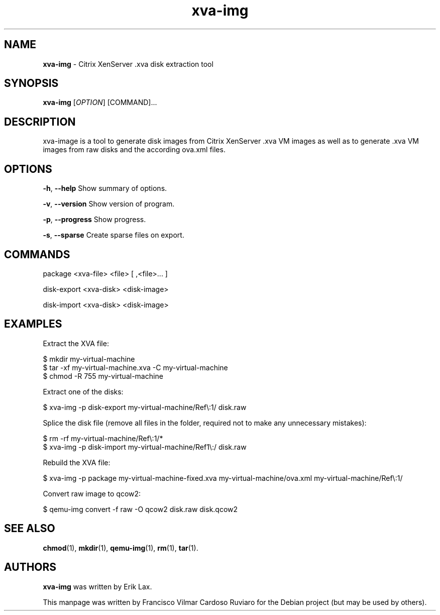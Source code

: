 .\" Text automatically generated by txt2man
.TH xva-img 1 "19 June 2020" "xva-img-1.4.2" "Citrix XenServer .xva disk extraction tool"
.SH NAME
\fBxva-img \fP- Citrix XenServer .xva disk extraction tool
\fB
.SH SYNOPSIS
.nf
.fam C
\fBxva-img\fP [\fIOPTION\fP] [COMMAND]\.\.\.

.fam T
.fi
.fam T
.fi
.SH DESCRIPTION
xva-image is a tool to generate disk images from Citrix XenServer .xva VM images
as well as to generate .xva VM images from raw disks and the according ova.xml files.
.SH OPTIONS
\fB-h\fP, \fB--help\fP Show summary of options.
.PP
\fB-v\fP, \fB--version\fP Show version of program.
.PP
\fB-p\fP, \fB--progress\fP Show progress.
.PP
\fB-s\fP, \fB--sparse\fP Create sparse files on export.
.SH COMMANDS
package <xva-file> <file> [ ,<file>\.\.\. ]
.PP
disk-export <xva-disk> <disk-image>
.PP
disk-import <xva-disk> <disk-image>
.SH EXAMPLES
Extract the XVA file:
.PP
.nf
.fam C
    $ mkdir my-virtual-machine
    $ tar -xf my-virtual-machine.xva -C my-virtual-machine
    $ chmod -R 755 my-virtual-machine

.fam T
.fi
Extract one of the disks:
.PP
.nf
.fam C
    $ xva-img -p disk-export my-virtual-machine/Ref\\:1/ disk.raw

.fam T
.fi
Splice the disk file (remove all files in the folder, required not to make any unnecessary mistakes):
.PP
.nf
.fam C
    $ rm -rf my-virtual-machine/Ref\\:1/*
    $ xva-img -p disk-import my-virtual-machine/Ref1\\:/ disk.raw

.fam T
.fi
Rebuild the XVA file:
.PP
.nf
.fam C
    $ xva-img -p package my-virtual-machine-fixed.xva my-virtual-machine/ova.xml my-virtual-machine/Ref\\:1/

.fam T
.fi
Convert raw image to qcow2:
.PP
.nf
.fam C
    $ qemu-img convert -f raw -O qcow2 disk.raw disk.qcow2

.fam T
.fi
.SH SEE ALSO
\fBchmod\fP(1), \fBmkdir\fP(1), \fBqemu-img\fP(1), \fBrm\fP(1), \fBtar\fP(1).
.SH AUTHORS
\fBxva-img\fP was written by Erik Lax.
.PP
This manpage was written by Francisco Vilmar Cardoso Ruviaro for the Debian project (but may be used by others).
